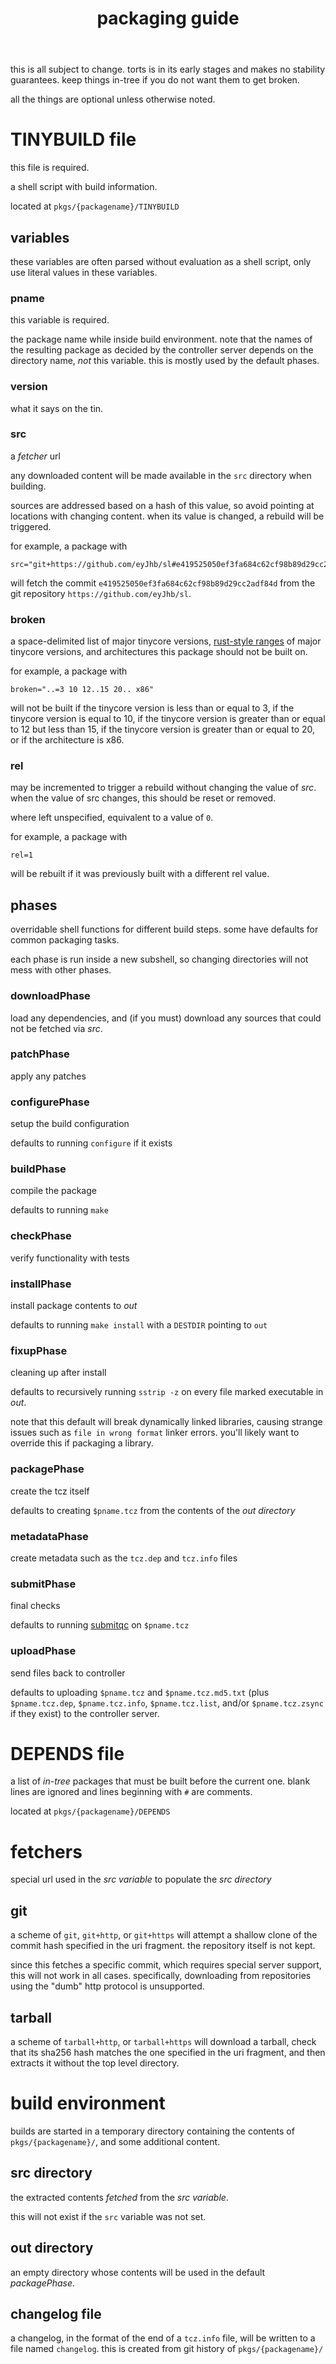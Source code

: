 #+TITLE: packaging guide
#+OPTIONS: toc:nil

this is all subject to change. torts is in its early stages and makes
no stability guarantees. keep things in-tree if you do not want them
to get broken.

all the things are optional unless otherwise noted.

#+TOC: headlines 3

* TINYBUILD file
this file is required.

a shell script with build information.

located at ~pkgs/{packagename}/TINYBUILD~

** variables
these variables are often parsed without evaluation as a shell script,
only use literal values in these variables.

*** pname
this variable is required.

the package name while inside build environment. note that the names
of the resulting package as decided by the controller server depends
on the directory name, /not/ this variable. this is mostly used by the
default phases.

*** version
what it says on the tin.

*** src
a [[*fetchers][fetcher]] url

any downloaded content will be made available in the ~src~ directory
when building.

sources are addressed based on a hash of this value, so avoid pointing
at locations with changing content. when its value is changed, a
rebuild will be triggered.

for example, a package with
#+begin_example
src="git+https://github.com/eyJhb/sl#e419525050ef3fa684c62cf98b89d29cc2adf84d"
#+end_example
will fetch the commit ~e419525050ef3fa684c62cf98b89d29cc2adf84d~ from
the git repository ~https://github.com/eyJhb/sl~.

*** broken
a space-delimited list of major tinycore versions, [[https://doc.rust-lang.org/reference/expressions/range-expr.html][rust-style ranges]]
of major tinycore versions, and architectures this package should not
be built on.

for example, a package with
#+begin_example
broken="..=3 10 12..15 20.. x86"
#+end_example
will not be built if the tinycore version is less than or equal to 3,
if the tinycore version is equal to 10, if the tinycore version is
greater than or equal to 12 but less than 15, if the tinycore version
is greater than or equal to 20, or if the architecture is x86.

*** rel
may be incremented to trigger a rebuild without changing the value of
[[*src][src]]. when the value of src changes, this should be reset or removed.

where left unspecified, equivalent to a value of ~0~.

for example, a package with
#+begin_example
rel=1
#+end_example
will be rebuilt if it was previously built with a different rel value.

** phases
overridable shell functions for different build steps. some have
defaults for common packaging tasks.

each phase is run inside a new subshell, so changing directories will
not mess with other phases.

*** downloadPhase
load any dependencies, and (if you must) download any sources that
could not be fetched via [[*src][src]].

*** patchPhase
apply any patches

*** configurePhase
setup the build configuration

defaults to running ~configure~ if it exists

*** buildPhase
compile the package

defaults to running ~make~

*** checkPhase
verify functionality with tests

*** installPhase
install package contents to [[*out directory][out]]

defaults to running ~make install~ with a ~DESTDIR~ pointing to ~out~

*** fixupPhase
cleaning up after install

defaults to recursively running ~sstrip -z~ on every file marked
executable in [[*out directory][out]].

note that this default will break dynamically linked libraries,
causing strange issues such as =file in wrong format= linker
errors. you'll likely want to override this if packaging a library.

*** packagePhase
create the tcz itself

defaults to creating ~$pname.tcz~ from the contents of the [[*out directory][out
directory]]

*** metadataPhase
create metadata such as the ~tcz.dep~ and ~tcz.info~ files

*** submitPhase
final checks

defaults to running [[https://github.com/tinycorelinux/submitqc][submitqc]] on ~$pname.tcz~

*** uploadPhase
send files back to controller

defaults to uploading ~$pname.tcz~ and ~$pname.tcz.md5.txt~ (plus
~$pname.tcz.dep~, ~$pname.tcz.info~, ~$pname.tcz.list~, and/or
~$pname.tcz.zsync~ if they exist) to the controller server.

* DEPENDS file
a list of /in-tree/ packages that must be built before the current
one. blank lines are ignored and lines beginning with ~#~ are
comments.

located at ~pkgs/{packagename}/DEPENDS~

* fetchers
special url used in the [[*src][src variable]] to populate the [[*src directory][src directory]]

** git
a scheme of ~git~, ~git+http~, or ~git+https~ will attempt a shallow
clone of the commit hash specified in the uri fragment. the repository
itself is not kept.

since this fetches a specific commit, which requires special server
support, this will not work in all cases. specifically, downloading
from repositories using the "dumb" http protocol is unsupported.

** tarball
a scheme of ~tarball+http~, or ~tarball+https~ will download a
tarball, check that its sha256 hash matches the one specified in the
uri fragment, and then extracts it without the top level directory.

* build environment
builds are started in a temporary directory containing the contents of
~pkgs/{packagename}/~, and some additional content.

** src directory
the extracted contents [[*fetchers][fetched]] from the [[*src][src variable]].

this will not exist if the ~src~ variable was not set.

** out directory
an empty directory whose contents will be used in the default
[[*packagePhase][packagePhase]].

** changelog file
a changelog, in the format of the end of a ~tcz.info~ file, will be
written to a file named ~changelog~. this is created from git history of
~pkgs/{packagename}/~
